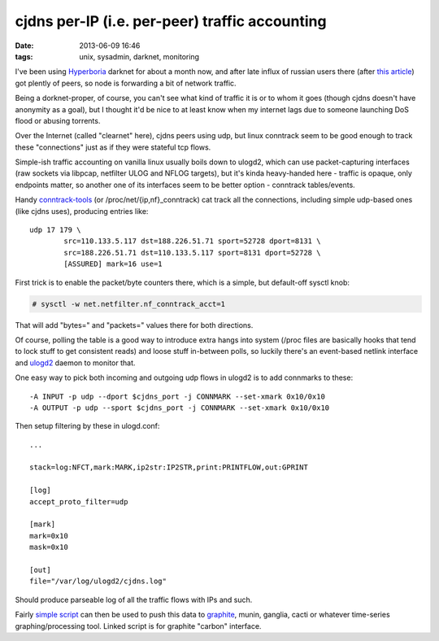 cjdns per-IP (i.e. per-peer) traffic accounting
###############################################

:date: 2013-06-09 16:46
:tags: unix, sysadmin, darknet, monitoring


I've been using Hyperboria_ darknet for about a month now, and after late influx
of russian users there (after `this article`_) got plently of peers, so node is
forwarding a bit of network traffic.

Being a dorknet-proper, of course, you can't see what kind of traffic it is or
to whom it goes (though cjdns doesn't have anonymity as a goal), but I thought
it'd be nice to at least know when my internet lags due to someone launching DoS
flood or abusing torrents.

Over the Internet (called "clearnet" here), cjdns peers using udp, but linux
conntrack seem to be good enough to track these "connections" just as if they
were stateful tcp flows.

Simple-ish traffic accounting on vanilla linux usually boils down to ulogd2,
which can use packet-capturing interfaces (raw sockets via libpcap, netfilter
ULOG and NFLOG targets), but it's kinda heavy-handed here - traffic is opaque,
only endpoints matter, so another one of its interfaces seem to be better
option - conntrack tables/events.

Handy conntrack-tools_ (or /proc/net/{ip,nf}_conntrack) cat track all the
connections, including simple udp-based ones (like cjdns uses), producing
entries like:

::

	udp 17 179 \
		src=110.133.5.117 dst=188.226.51.71 sport=52728 dport=8131 \
		src=188.226.51.71 dst=110.133.5.117 sport=8131 dport=52728 \
		[ASSURED] mark=16 use=1

First trick is to enable the packet/byte counters there, which is a simple, but
default-off sysctl knob:

.. code-block:: console

	# sysctl -w net.netfilter.nf_conntrack_acct=1

That will add "bytes=" and "packets=" values there for both directions.

Of course, polling the table is a good way to introduce extra hangs into system
(/proc files are basically hooks that tend to lock stuff to get consistent
reads) and loose stuff in-between polls, so luckily there's an event-based
netlink interface and ulogd2_ daemon to monitor that.

One easy way to pick both incoming and outgoing udp flows in ulogd2 is to add
connmarks to these:

::

	-A INPUT -p udp --dport $cjdns_port -j CONNMARK --set-xmark 0x10/0x10
	-A OUTPUT -p udp --sport $cjdns_port -j CONNMARK --set-xmark 0x10/0x10

Then setup filtering by these in ulogd.conf:

::

	...

	stack=log:NFCT,mark:MARK,ip2str:IP2STR,print:PRINTFLOW,out:GPRINT

	[log]
	accept_proto_filter=udp

	[mark]
	mark=0x10
	mask=0x10

	[out]
	file="/var/log/ulogd2/cjdns.log"

Should produce parseable log of all the traffic flows with IPs and such.

Fairly `simple script`_ can then be used to push this data to graphite_, munin,
ganglia, cacti or whatever time-series graphing/processing tool.
Linked script is for graphite "carbon" interface.


.. _Hyperboria: http://hyperboria.net/
.. _this article: http://habrahabr.ru/post/181862/
.. _conntrack-tools: http://conntrack-tools.netfilter.org/
.. _ulogd2: http://www.netfilter.org/projects/ulogd/
.. _simple script: http://fraggod.net/static/code/ulogd-graphite-flows.py
.. _graphite: http://graphite.readthedocs.org/
